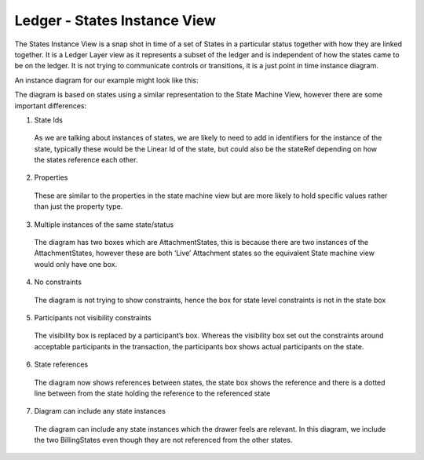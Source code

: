 =============================
Ledger - States Instance View
=============================

The States Instance View is a snap shot in time of a set of States in a particular status together with how they are linked together. It is a Ledger Layer view as it represents a subset of the ledger and is independent of how the states came to be on the ledger. It is not trying to communicate controls or transitions, it is a just point in time instance diagram.

An instance diagram for our example might look like this:

.. image:: resources/CMN_Instance_view_arrows.png
  :width: 100%
  :align: center


The diagram is based on states using a similar representation to the State Machine View, however there are some important differences:

1. State Ids

  As we are talking about instances of states, we are likely to need to add in identifiers for the instance of the state, typically these would be the Linear Id of the state, but could also be the stateRef depending on how the states reference each other.

2. Properties

  These are similar to the properties in the state machine view but are more likely to hold specific values rather than just the property type.

3. Multiple instances of the same state/status

  The diagram has two boxes which are AttachmentStates, this is because there are two instances of the AttachmentStates, however these are both ‘Live’ Attachment states so the equivalent State machine view would only have one box.

4. No constraints

  The diagram is not trying to show constraints, hence the box for state level constraints is not in the state box

5. Participants not visibility constraints

  The visibility box is replaced by a participant’s box. Whereas the visibility box set out the constraints around acceptable participants in the transaction, the participants box shows actual participants on the state.

6. State references

  The diagram now shows references between states, the state box shows the reference and there is a dotted line between from the state holding the reference to the referenced state

7. Diagram can include any state instances

  The diagram can include any state instances which the drawer feels are relevant. In this diagram, we include the two BillingStates even though they are not referenced from the other states.
